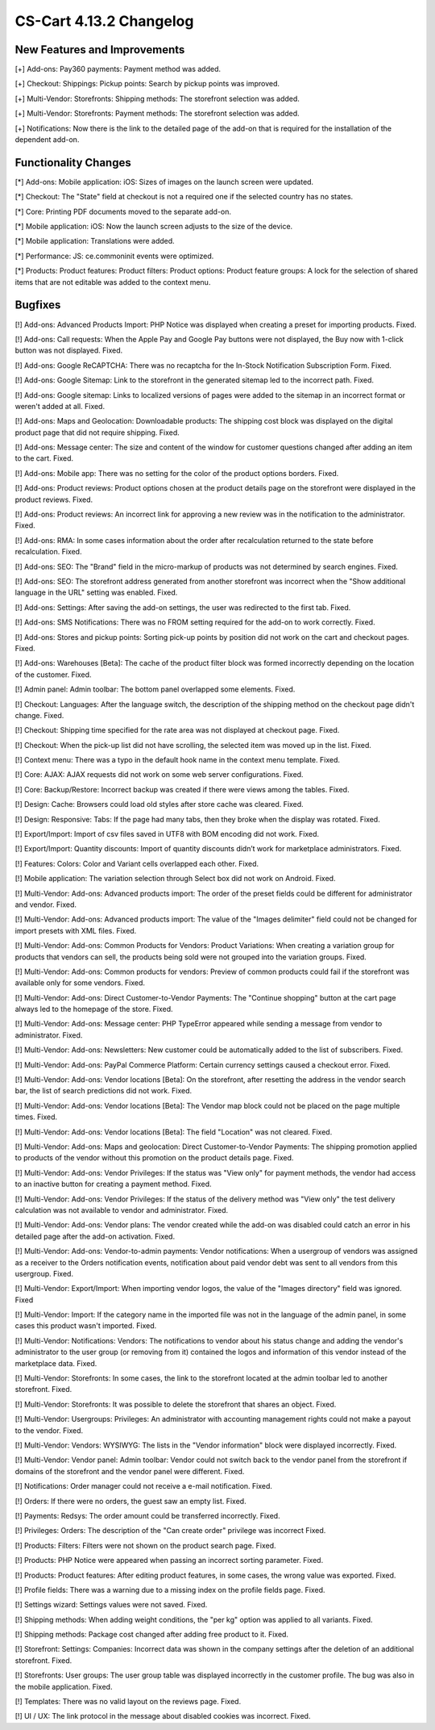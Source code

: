 ************************
CS-Cart 4.13.2 Changelog
************************

=============================
New Features and Improvements
=============================

[+] Add-ons: Pay360 payments: Payment method was added.

[+] Checkout: Shippings: Pickup points: Search by pickup points was improved.

[+] Multi-Vendor: Storefronts: Shipping methods: The storefront selection was added. 

[+] Multi-Vendor: Storefronts: Payment methods: The storefront selection was added.

[+] Notifications: Now there is the link to the detailed page of the add-on that is required for the installation of the dependent add-on.

=====================
Functionality Changes
=====================

[*] Add-ons: Mobile application: iOS: Sizes of images on the launch screen were updated.

[*] Checkout: The "State" field at checkout is not a required one if the selected country has no states.

[*] Core: Printing PDF documents moved to the separate add-on.

[*] Mobile application: iOS: Now the launch screen adjusts to the size of the device.

[*] Mobile application: Translations were added.

[*] Performance: JS: ce.commoninit events were optimized.

[*] Products: Product features: Product filters: Product options: Product feature groups: A lock for the selection of shared items that are not editable was added to the context menu.

========
Bugfixes
========

[!] Add-ons: Advanced Products Import: PHP Notice was displayed when creating a preset for importing products. Fixed.

[!] Add-ons: Call requests: When the Apple Pay and Google Pay buttons were not displayed, the Buy now with 1-click button was not displayed. Fixed.

[!] Add-ons: Google ReCAPTCHA: There was no recaptcha for the In-Stock Notification Subscription Form. Fixed.

[!] Add-ons: Google Sitemap: Link to the storefront in the generated sitemap led to the incorrect path. Fixed.

[!] Add-ons: Google sitemap: Links to localized versions of pages were added to the sitemap in an incorrect format or weren't added at all. Fixed.

[!] Add-ons: Maps and Geolocation: Downloadable products: The shipping cost block was displayed on the digital product page that did not require shipping. Fixed.

[!] Add-ons: Message center: The size and content of the window for customer questions changed after adding an item to the cart. Fixed.

[!] Add-ons: Mobile app: There was no setting for the color of the product options borders. Fixed.

[!] Add-ons: Product reviews: Product options chosen at the product details page on the storefront were displayed in the product reviews. Fixed.

[!] Add-ons: Product reviews: An incorrect link for approving a new review was in the notification to the administrator. Fixed.

[!] Add-ons: RMA: In some cases information about the order after recalculation returned to the state before recalculation. Fixed.

[!] Add-ons: SEO: The "Brand" field in the micro-markup of products was not determined by search engines. Fixed.

[!] Add-ons: SEO: The storefront address generated from another storefront was incorrect when the "Show additional language in the URL" setting was enabled. Fixed.

[!] Add-ons: Settings: After saving the add-on settings, the user was redirected to the first tab. Fixed.

[!] Add-ons: SMS Notifications: There was no FROM setting required for the add-on to work correctly. Fixed.

[!] Add-ons: Stores and pickup points: Sorting pick-up points by position did not work on the cart and checkout pages. Fixed.

[!] Add-ons: Warehouses [Beta]: The cache of the product filter block was formed incorrectly depending on the location of the customer. Fixed.

[!] Admin panel: Admin toolbar: The bottom panel overlapped some elements. Fixed.

[!] Checkout: Languages: After the language switch, the description of the shipping method on the checkout page didn't change. Fixed.

[!] Checkout: Shipping time specified for the rate area was not displayed at checkout page. Fixed.

[!] Checkout: When the pick-up list did not have scrolling, the selected item was moved up in the list. Fixed.

[!] Context menu: There was a typo in the default hook name in the context menu template. Fixed.

[!] Core: AJAX: AJAX requests did not work on some web server configurations. Fixed.

[!] Core: Backup/Restore: Incorrect backup was created if there were views among the tables. Fixed.

[!] Design: Cache: Browsers could load old styles after store cache was cleared. Fixed.

[!] Design: Responsive: Tabs: If the page had many tabs, then they broke when the display was rotated. Fixed.

[!] Export/Import: Import of csv files saved in UTF8 with BOM encoding did not work. Fixed.

[!] Export/Import: Quantity discounts: Import of quantity discounts didn’t work for marketplace administrators. Fixed.

[!] Features: Colors: Color and Variant cells overlapped each other. Fixed.

[!] Mobile application: The variation selection through Select box did not work on Android. Fixed.

[!] Multi-Vendor: Add-ons: Advanced products import: The order of the preset fields could be different for administrator and vendor. Fixed.

[!] Multi-Vendor: Add-ons: Advanced products import: The value of the "Images delimiter" field could not be changed for import presets with XML files. Fixed.

[!] Multi-Vendor: Add-ons: Common Products for Vendors: Product Variations: When creating a variation group for products that vendors can sell, the products being sold were not grouped into the variation groups. Fixed.

[!] Multi-Vendor: Add-ons: Common products for vendors: Preview of common products could fail if the storefront was available only for some vendors. Fixed.

[!] Multi-Vendor: Add-ons: Direct Customer-to-Vendor Payments: The "Continue shopping" button at the cart page always led to the homepage of the store. Fixed.

[!] Multi-Vendor: Add-ons: Message center: PHP TypeError appeared while sending a message from vendor to administrator. Fixed.

[!] Multi-Vendor: Add-ons: Newsletters: New customer could be automatically added to the list of subscribers. Fixed.

[!] Multi-Vendor: Add-ons: PayPal Commerce Platform: Certain currency settings caused a checkout error. Fixed.

[!] Multi-Vendor: Add-ons: Vendor locations [Beta]: On the storefront, after resetting the address in the vendor search bar, the list of search predictions did not work. Fixed.

[!] Multi-Vendor: Add-ons: Vendor locations [Beta]: The Vendor map block could not be placed on the page multiple times. Fixed.

[!] Multi-Vendor: Add-ons: Vendor locations [Beta]: The field "Location" was not cleared. Fixed.

[!] Multi-Vendor: Add-ons: Maps and geolocation: Direct Customer-to-Vendor Payments: The shipping promotion applied to products of the vendor without this promotion on the product details page. Fixed.

[!] Multi-Vendor: Add-ons: Vendor Privileges: If the status was "View only" for payment methods, the vendor had access to an inactive button for creating a payment method. Fixed.

[!] Multi-Vendor: Add-ons: Vendor Privileges: If the status of the delivery method was "View only" the test delivery calculation was not available to vendor and administrator. Fixed.

[!] Multi-Vendor: Add-ons: Vendor plans: The vendor created while the add-on was disabled could catch an error in his detailed page after the add-on activation. Fixed.

[!] Multi-Vendor: Add-ons: Vendor-to-admin payments: Vendor notifications: When a usergroup of vendors was assigned as a receiver to the Orders notification events, notification about paid vendor debt was sent to all vendors from this usergroup. Fixed.

[!] Multi-Vendor: Export/Import: When importing vendor logos, the value of the "Images directory" field was ignored. Fixed

[!] Multi-Vendor: Import: If the category name in the imported file was not in the language of the admin panel, in some cases this product wasn't imported. Fixed.

[!] Multi-Vendor: Notifications: Vendors: The notifications to vendor about his status change and adding the vendor's administrator to the user group (or removing from it) contained the logos and information of this vendor instead of the marketplace data. Fixed.

[!] Multi-Vendor: Storefronts: In some cases, the link to the storefront located at the admin toolbar led to another storefront. Fixed.

[!] Multi-Vendor: Storefronts: It was possible to delete the storefront that shares an object. Fixed.

[!] Multi-Vendor: Usergroups: Privileges: An administrator with accounting management rights could not make a payout to the vendor. Fixed.

[!] Multi-Vendor: Vendors: WYSIWYG: The lists in the "Vendor information" block were displayed incorrectly. Fixed.

[!] Multi-Vendor: Vendor panel: Admin toolbar: Vendor could not switch back to the vendor panel from the storefront if domains of the storefront and the vendor panel were different. Fixed.

[!] Notifications: Order manager could not receive a e-mail notification. Fixed.

[!] Orders: If there were no orders, the guest saw an empty list. Fixed.

[!] Payments: Redsys: The order amount could be transferred incorrectly. Fixed.

[!] Privileges: Orders: The description of the "Can create order" privilege was incorrect Fixed.

[!] Products: Filters: Filters were not shown on the product search page. Fixed.

[!] Products: PHP Notice were appeared when passing an incorrect sorting parameter. Fixed.

[!] Products: Product features: After editing product features, in some cases, the wrong value was exported. Fixed.

[!] Profile fields: There was a warning due to a missing index on the profile fields page. Fixed.

[!] Settings wizard: Settings values were not saved. Fixed.

[!] Shipping methods: When adding weight conditions, the "per kg" option was applied to all variants. Fixed.

[!] Shipping methods: Package cost changed after adding free product to it. Fixed.

[!] Storefront: Settings: Companies: Incorrect data was shown in the company settings after the deletion of an additional storefront. Fixed.

[!] Storefronts: User groups: The user group table was displayed incorrectly in the customer profile. The bug was also in the mobile application. Fixed.

[!] Templates: There was no valid layout on the reviews page. Fixed.

[!] UI / UX: The link protocol in the message about disabled cookies was incorrect. Fixed.
